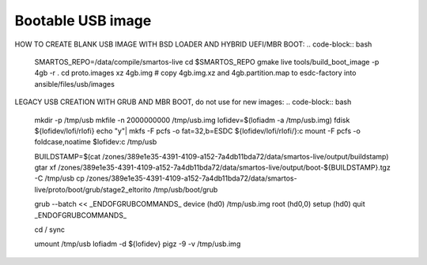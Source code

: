 Bootable USB image
##################

HOW TO CREATE BLANK USB IMAGE WITH BSD LOADER AND HYBRID UEFI/MBR BOOT:
.. code-block:: bash
    SMARTOS_REPO=/data/compile/smartos-live
    cd $SMARTOS_REPO
    gmake live
    tools/build_boot_image -p 4gb -r .
    cd proto.images
    xz 4gb.img
    # copy 4gb.img.xz and 4gb.partition.map to esdc-factory into ansible/files/usb/images


LEGACY USB CREATION WITH GRUB AND MBR BOOT, do not use for new images:
.. code-block:: bash
    mkdir -p /tmp/usb
    mkfile -n 2000000000 /tmp/usb.img
    lofidev=$(lofiadm -a /tmp/usb.img)
    fdisk ${lofidev/lofi/rlofi}
    echo "y"| mkfs  -F pcfs -o fat=32,b=ESDC ${lofidev/lofi/rlofi/}:c
    mount -F pcfs -o foldcase,noatime $lofidev:c /tmp/usb

    BUILDSTAMP=$(cat /zones/389e1e35-4391-4109-a152-7a4db11bda72/data/smartos-live/output/buildstamp)
    gtar xf /zones/389e1e35-4391-4109-a152-7a4db11bda72/data/smartos-live/output/boot-${BUILDSTAMP}.tgz -C /tmp/usb
    cp /zones/389e1e35-4391-4109-a152-7a4db11bda72/data/smartos-live/proto/boot/grub/stage2_eltorito /tmp/usb/boot/grub

    grub --batch << _ENDOFGRUBCOMMANDS_
    device (hd0) /tmp/usb.img
    root (hd0,0)
    setup (hd0)
    quit
    _ENDOFGRUBCOMMANDS_

    cd /
    sync

    umount /tmp/usb
    lofiadm -d ${lofidev}
    pigz -9 -v /tmp/usb.img
